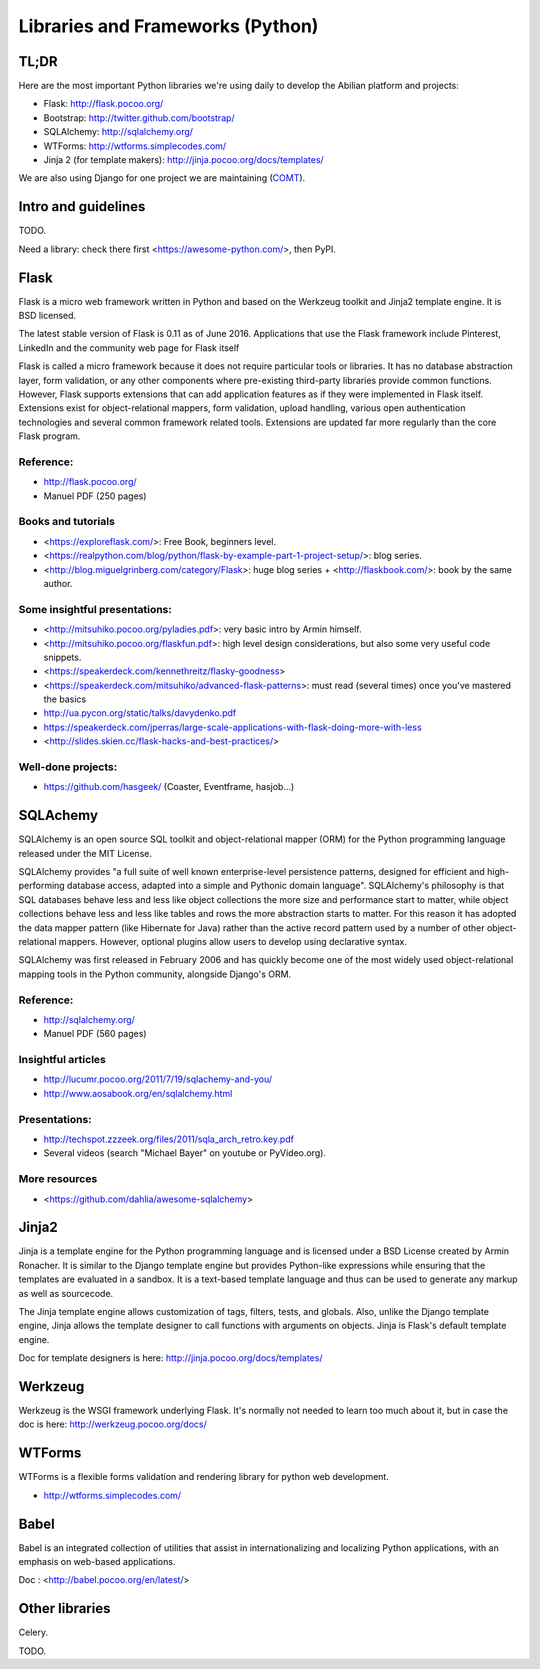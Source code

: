 Libraries and Frameworks (Python)
=================================

TL;DR
-----

Here are the most important Python libraries we're using daily to develop the Abilian platform and projects:

-  Flask: http://flask.pocoo.org/
-  Bootstrap: http://twitter.github.com/bootstrap/
-  SQLAlchemy: http://sqlalchemy.org/
-  WTForms: http://wtforms.simplecodes.com/
-  Jinja 2 (for template makers): http://jinja.pocoo.org/docs/templates/

We are also using Django for one project we are maintaining (`COMT <http://www.co-ment.org>`_).


Intro and guidelines
--------------------

TODO.

Need a library: check there first <https://awesome-python.com/>, then PyPI.


Flask
-----

Flask is a micro web framework written in Python and based on the Werkzeug toolkit and Jinja2 template engine. It is BSD licensed.

The latest stable version of Flask is 0.11 as of June 2016. Applications that use the Flask framework include Pinterest, LinkedIn and the community web page for Flask itself

Flask is called a micro framework because it does not require particular tools or libraries. It has no database abstraction layer, form validation, or any other components where pre-existing third-party libraries provide common functions. However, Flask supports extensions that can add application features as if they were implemented in Flask itself. Extensions exist for object-relational mappers, form validation, upload handling, various open authentication technologies and several common framework related tools. Extensions are updated far more regularly than the core Flask program.

Reference:
~~~~~~~~~~

-  http://flask.pocoo.org/
-  Manuel PDF (250 pages)

Books and tutorials
~~~~~~~~~~~~~~~~~~~

- <https://exploreflask.com/>: Free Book, beginners level.
- <https://realpython.com/blog/python/flask-by-example-part-1-project-setup/>: blog series.
- <http://blog.miguelgrinberg.com/category/Flask>: huge blog series + <http://flaskbook.com/>: book by the same author.


Some insightful presentations:
~~~~~~~~~~~~~~~~~~~~~~~~~~~~~~

- <http://mitsuhiko.pocoo.org/pyladies.pdf>: very basic intro by Armin himself.
- <http://mitsuhiko.pocoo.org/flaskfun.pdf>: high level design considerations, but also some very useful code snippets.
- <https://speakerdeck.com/kennethreitz/flasky-goodness>
- <https://speakerdeck.com/mitsuhiko/advanced-flask-patterns>: must read (several times) once you've mastered the basics
- http://ua.pycon.org/static/talks/davydenko.pdf
- https://speakerdeck.com/jperras/large-scale-applications-with-flask-doing-more-with-less
- <http://slides.skien.cc/flask-hacks-and-best-practices/>


Well-done projects:
~~~~~~~~~~~~~~~~~~~

-  https://github.com/hasgeek/ (Coaster, Eventframe, hasjob...)


SQLAchemy
---------

SQLAlchemy is an open source SQL toolkit and object-relational mapper (ORM) for the Python programming language released under the MIT License.

SQLAlchemy provides "a full suite of well known enterprise-level persistence patterns, designed for efficient and high-performing database access, adapted into a simple and Pythonic domain language". SQLAlchemy's philosophy is that SQL databases behave less and less like object collections the more size and performance start to matter, while object collections behave less and less like tables and rows the more abstraction starts to matter. For this reason it has adopted the data mapper pattern (like Hibernate for Java) rather than the active record pattern used by a number of other object-relational mappers. However, optional plugins allow users to develop using declarative syntax.

SQLAlchemy was first released in February 2006 and has quickly become one of the most widely used object-relational mapping tools in the Python community, alongside Django's ORM.

Reference:
~~~~~~~~~~

-  http://sqlalchemy.org/
-  Manuel PDF (560 pages)

Insightful articles
~~~~~~~~~~~~~~~~~~~

-  http://lucumr.pocoo.org/2011/7/19/sqlachemy-and-you/
-  http://www.aosabook.org/en/sqlalchemy.html

Presentations:
~~~~~~~~~~~~~~

-  http://techspot.zzzeek.org/files/2011/sqla_arch_retro.key.pdf
-  Several videos (search "Michael Bayer" on youtube or PyVideo.org).

More resources
~~~~~~~~~~~~~~

- <https://github.com/dahlia/awesome-sqlalchemy>

Jinja2
------

Jinja is a template engine for the Python programming language and is licensed under a BSD License created by Armin Ronacher. It is similar to the Django template engine but provides Python-like expressions while ensuring that the templates are evaluated in a sandbox. It is a text-based template language and thus can be used to generate any markup as well as sourcecode.

The Jinja template engine allows customization of tags, filters, tests, and globals. Also, unlike the Django template engine, Jinja allows the template designer to call functions with arguments on objects. Jinja is Flask's default template engine.

Doc for template designers is here: http://jinja.pocoo.org/docs/templates/


Werkzeug
--------

Werkzeug is the WSGI framework underlying Flask. It's normally not
needed to learn too much about it, but in case the doc is here:
http://werkzeug.pocoo.org/docs/

WTForms
-------

WTForms is a flexible forms validation and rendering library for python web development.

-  http://wtforms.simplecodes.com/


Babel
-----

Babel is an integrated collection of utilities that assist in internationalizing and localizing Python applications, with an emphasis on web-based applications.

Doc : <http://babel.pocoo.org/en/latest/>


Other libraries
---------------

Celery.

TODO.
